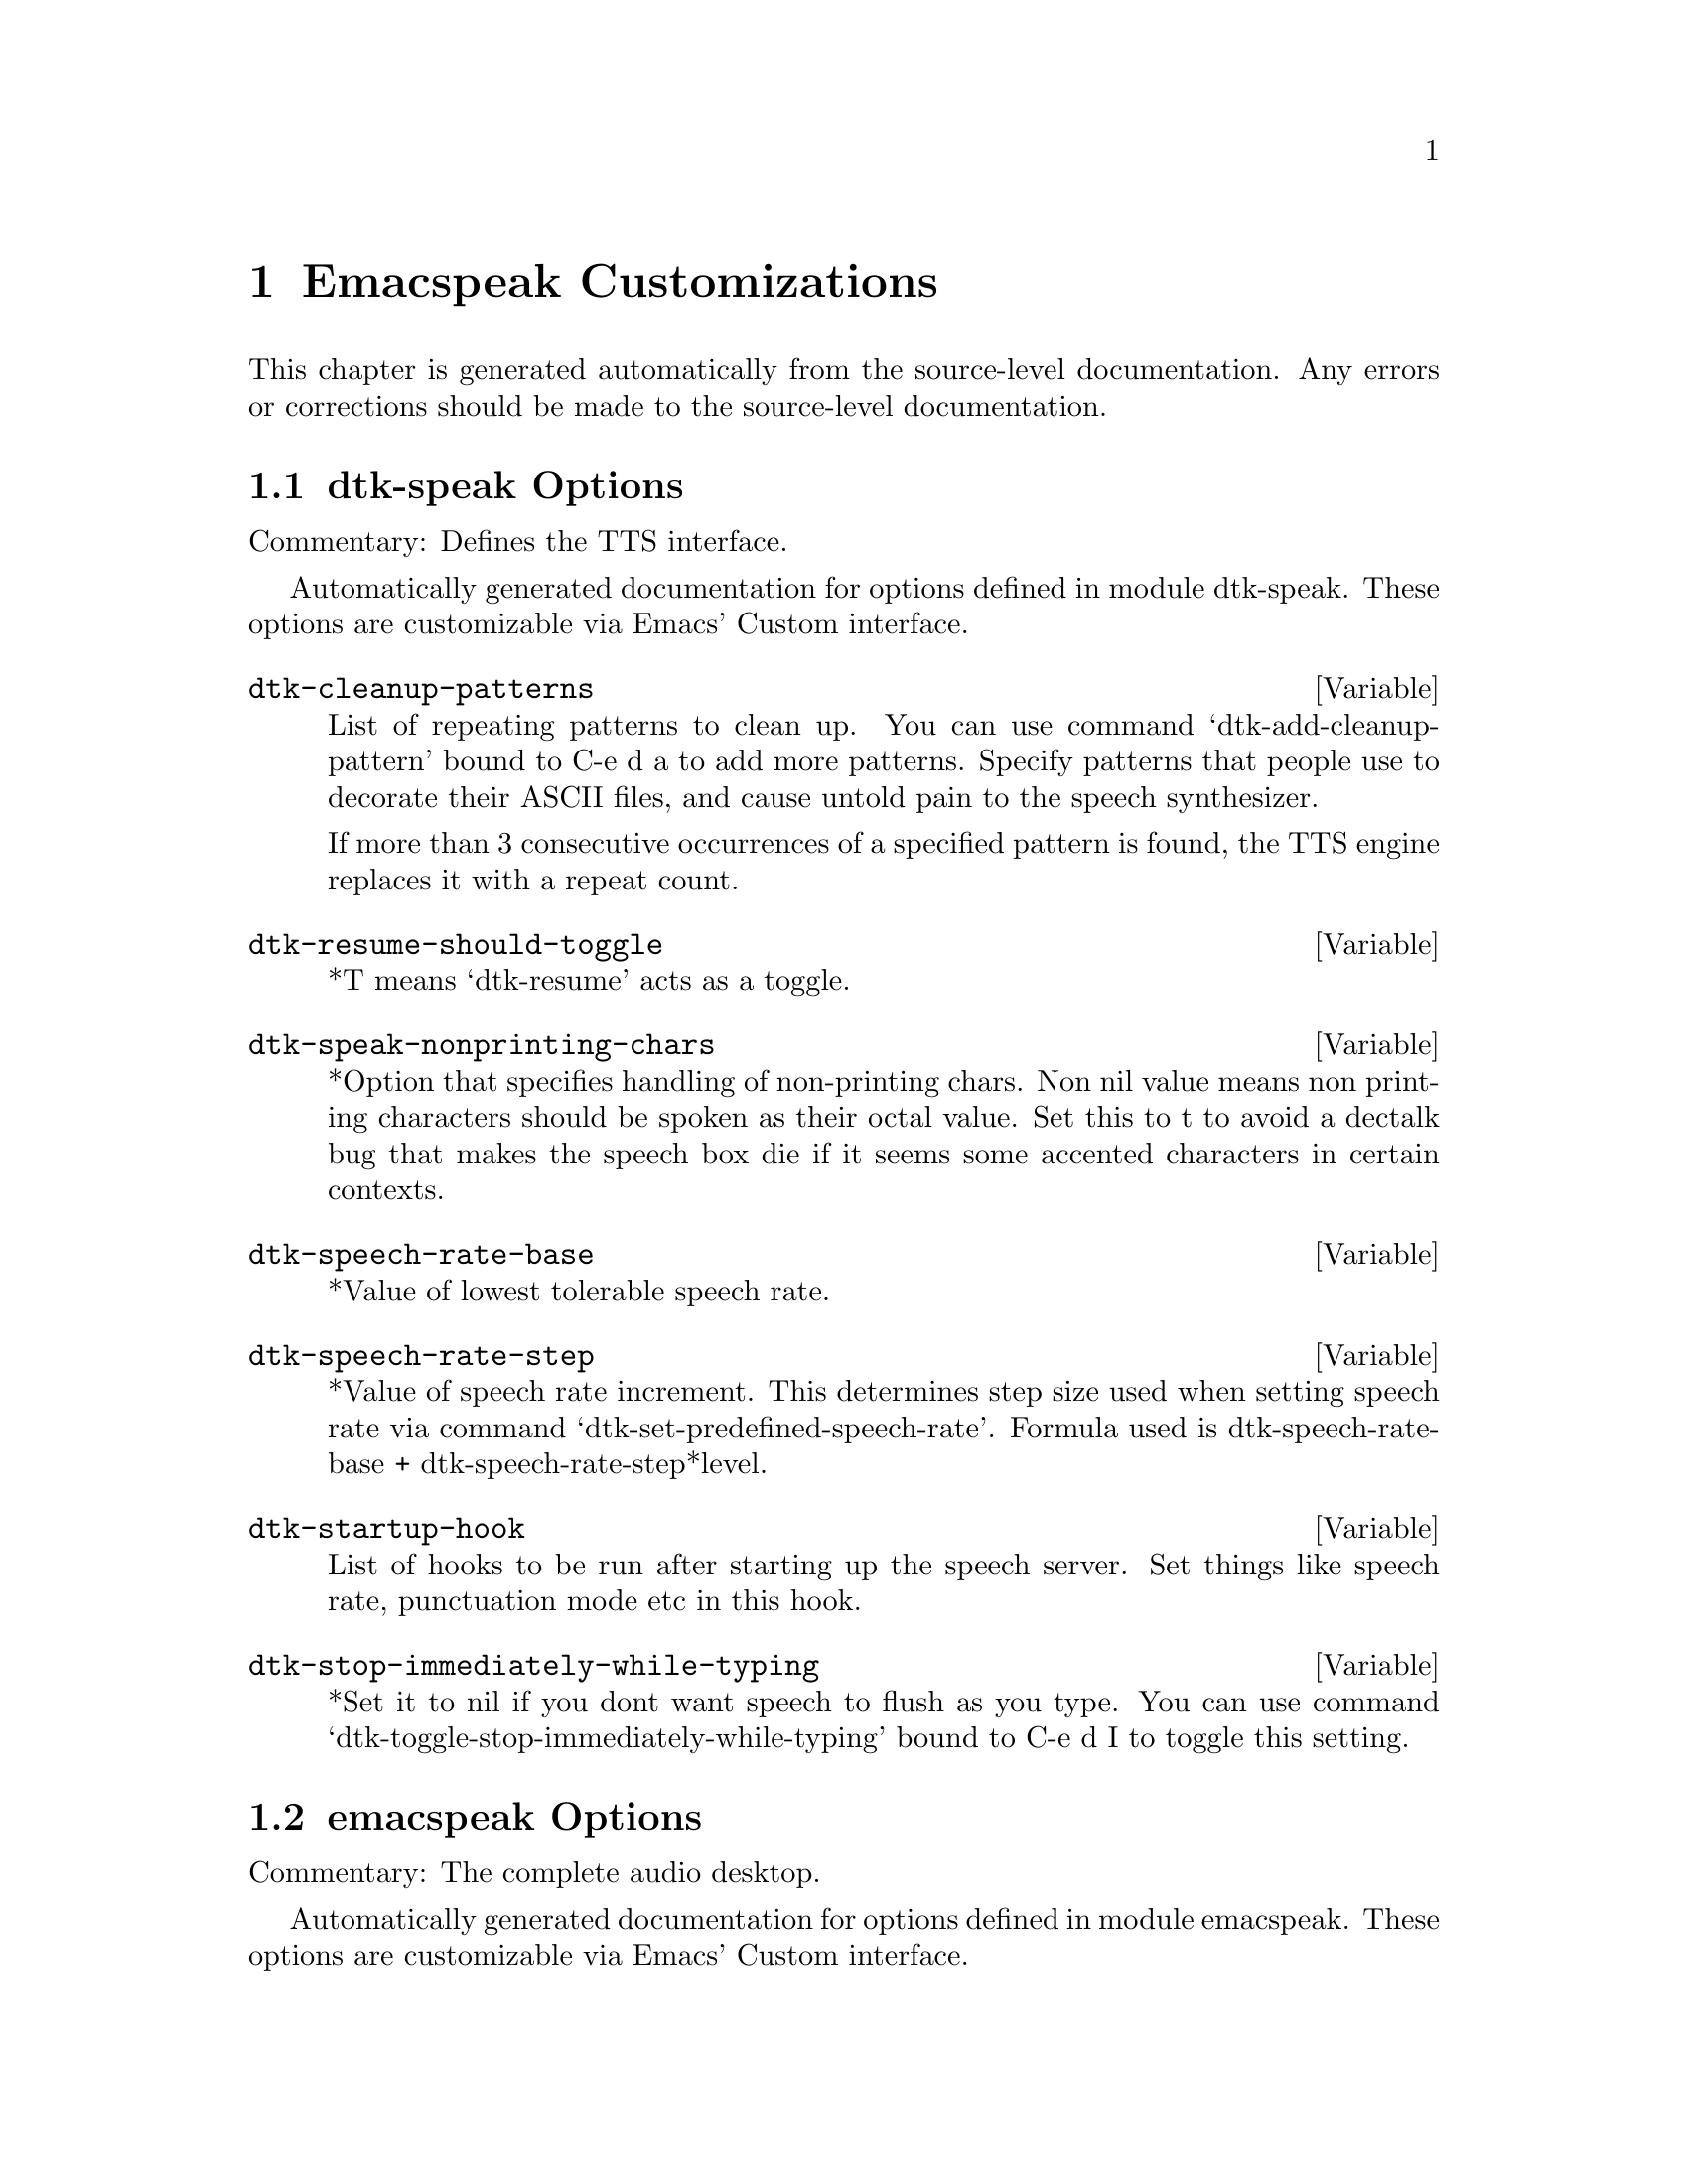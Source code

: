 @c $Id$

@node  Emacspeak Customizations
@chapter Emacspeak Customizations

This chapter is generated automatically from the source-level documentation.
Any errors or corrections should be made to the source-level
documentation.

@menu
* dtk-speak Options::           
* emacspeak Options::           
* emacspeak-advice Options::    
* emacspeak-auctex Options::    
* emacspeak-aumix Options::     
* emacspeak-calendar Options::  
* emacspeak-custom Options::    
* emacspeak-dismal Options::    
* emacspeak-ediff Options::     
* emacspeak-erc Options::       
* emacspeak-eshell Options::    
* emacspeak-eterm Options::     
* emacspeak-eudc Options::      
* emacspeak-flyspell Options::  
* emacspeak-forms Options::     
* emacspeak-hide Options::      
* emacspeak-imcom Options::     
* emacspeak-info Options::      
* emacspeak-ispell Options::    
* emacspeak-jde Options::       
* emacspeak-keymap Options::    
* emacspeak-loaddefs Options::  
* emacspeak-ocr Options::       
* emacspeak-outline Options::   
* emacspeak-personality Options::  
* emacspeak-pronounce Options::  
* emacspeak-realaudio Options::  
* emacspeak-remote Options::    
* emacspeak-replace Options::   
* emacspeak-rss Options::       
* emacspeak-setup Options::     
* emacspeak-sounds Options::    
* emacspeak-speak Options::     
* emacspeak-speedbar Options::  
* emacspeak-table-ui Options::  
* emacspeak-tnt Options::       
* emacspeak-vm Options::        
* emacspeak-w3 Options::        
* emacspeak-websearch Options::  
* emacspeak-widget Options::    
* emacspeak-wizards Options::   
* emacspeak-xml-shell Options::  
* emacspeak-xslt Options::      
* voice-setup Options::         
@end menu

@node dtk-speak Options
@section dtk-speak Options

Commentary:
Defines the TTS interface.

Automatically generated documentation
for options defined in module  dtk-speak.
These options are customizable via Emacs' Custom interface.

@defvar dtk-cleanup-patterns
List of repeating patterns to clean up.
You can use  command  `dtk-add-cleanup-pattern'
 bound to C-e d a  to add more patterns.
Specify patterns that people use to decorate their ASCII files, and cause
untold pain to the speech synthesizer.

If more than 3 consecutive occurrences
of a specified pattern is found, the TTS engine replaces it
with a repeat count. 
@end defvar

@defvar dtk-resume-should-toggle
*T means `dtk-resume' acts as a toggle.
@end defvar

@defvar dtk-speak-nonprinting-chars
*Option that specifies handling of non-printing chars.
Non nil value means non printing characters  should be
spoken as their octal value.
Set this to t to avoid a dectalk bug that makes the speech box die if
it seems some accented characters in certain contexts.
@end defvar

@defvar dtk-speech-rate-base
*Value of lowest tolerable speech rate.
@end defvar

@defvar dtk-speech-rate-step
*Value of speech rate increment.
This determines step size used when setting speech rate via command
`dtk-set-predefined-speech-rate'.  Formula used is
dtk-speech-rate-base  +  dtk-speech-rate-step*level.
@end defvar

@defvar dtk-startup-hook
List of hooks to be run after starting up the speech server.  
Set things like speech rate, punctuation mode etc in this
hook.
@end defvar

@defvar dtk-stop-immediately-while-typing
*Set it to nil if you dont want speech to flush as you
type.  You can use command
`dtk-toggle-stop-immediately-while-typing' bound to
C-e d I to toggle this setting.
@end defvar

@node emacspeak Options
@section emacspeak Options

Commentary:
The complete audio desktop.

Automatically generated documentation
for options defined in module  emacspeak.
These options are customizable via Emacs' Custom interface.

@defvar emacspeak-play-emacspeak-startup-icon
If set to T, emacspeak plays its icon as it launches.
@end defvar

@defvar emacspeak-startup-hook
Hook to run after starting emacspeak.
@end defvar

@node emacspeak-advice Options
@section emacspeak-advice Options

Commentary:
Commentary:

This module defines the advice forms for making the core of Emacs speak
Advice forms that are specific to Emacs subsystems do not belong here!
I violate this at present by advicing completion comint and
shell here.  

Automatically generated documentation
for options defined in module  emacspeak-advice.
These options are customizable via Emacs' Custom interface.

@defvar emacspeak-backward-delete-char-speak-current-char
*T means `backward-delete-char' speaks char that becomes
current after deletion.
@end defvar

@defvar emacspeak-comint-input-personality
Personality used for highlighting comint input --emacs 21.
@end defvar

@defvar emacspeak-comint-prompt-personality
Personality used for highlighting comint prompts --emacs 21.
@end defvar

@defvar emacspeak-delete-char-speak-deleted-char
*T means `delete-char' speaks char that was deleted.
@end defvar

@defvar emacspeak-speak-messages-should-pause-ongoing-speech
* Option to make messages pause speech.
If t then all messages will pause ongoing speech if any
before the message is spoken.
@end defvar

@node emacspeak-auctex Options
@section emacspeak-auctex Options

Automatically generated documentation
for options defined in module  emacspeak-auctex.
These options are customizable via Emacs' Custom interface.

@defvar emacspeak-latex-bold-face
Face used for bold.
@end defvar

@defvar emacspeak-latex-italic-face
Face used for italics.
@end defvar

@defvar emacspeak-latex-sedate-personality
Personality used  on macro names.
@end defvar

@node emacspeak-aumix Options
@section emacspeak-aumix Options

Commentary:
Provides an AUI to setting up the auditory display via AUMIX
This module is presently Linux specific

Automatically generated documentation
for options defined in module  emacspeak-aumix.
These options are customizable via Emacs' Custom interface.

@defvar emacspeak-aumix-full-duplex-p
*Set to T if the sound card is truly full duplex.
@end defvar

@defvar emacspeak-aumix-midi-available-p
*Set to T if   midi is available.
@end defvar

@defvar emacspeak-aumix-multichannel-capable-p
*Set to T if the sound card is capable of mixing multiple channels of audio.
@end defvar

@defvar emacspeak-aumix-reset-options
*Option to pass to aumix for resetting to default values.
@end defvar

@defvar emacspeak-aumix-settings-file
*Name of file containing personal aumix settings.
@end defvar

@node emacspeak-calendar Options
@section emacspeak-calendar Options

Automatically generated documentation
for options defined in module  emacspeak-calendar.
These options are customizable via Emacs' Custom interface.

@defvar emacspeak-calendar-mark-personality
Personality to use when showing marked calendar entries.
@end defvar

@node emacspeak-custom Options
@section emacspeak-custom Options

Automatically generated documentation
for options defined in module  emacspeak-custom.
These options are customizable via Emacs' Custom interface.

@defvar emacspeak-custom-group-regexp
Pattern identifying start of custom group.
@end defvar

@defvar emacspeak-custom-state-face
Personality used for showing custom state.
@end defvar

@defvar emacspeak-custom-toolbar-regexp
Pattern that identifies toolbar section.
@end defvar

@node emacspeak-dismal Options
@section emacspeak-dismal Options

Automatically generated documentation
for options defined in module  emacspeak-dismal.
These options are customizable via Emacs' Custom interface.

@defvar emacspeak-dismal-value-personality
Personality used for speaking cell values in summaries.
@end defvar

@node emacspeak-ediff Options
@section emacspeak-ediff Options

Automatically generated documentation
for options defined in module  emacspeak-ediff.
These options are customizable via Emacs' Custom interface.

@defvar emacspeak-ediff-A-personality
Personality used to voiceify difference chunk A
@end defvar

@defvar emacspeak-ediff-B-personality
Personality used to voiceify difference chunk B
@end defvar

@defvar emacspeak-ediff-always-autorefine-diffs
Says if emacspeak should try computing fine differences each time.
Set this to nil if things get too slow.
@end defvar

@defvar emacspeak-ediff-fine-A-personality
Personality used to voiceify difference chunk A
@end defvar

@defvar emacspeak-ediff-fine-B-personality
Personality used to voiceify difference chunk B
@end defvar

@node emacspeak-erc Options
@section emacspeak-erc Options

Automatically generated documentation
for options defined in module  emacspeak-erc.
These options are customizable via Emacs' Custom interface.

@defvar emacspeak-erc-action-personality
Personality for actions.
@end defvar

@defvar emacspeak-erc-bold-personality
Bold personality for ERC.
@end defvar

@defvar emacspeak-erc-dangerous-host-personality
Personality for dangerous hosts.
@end defvar

@defvar emacspeak-erc-direct-msg-personality
Personality for direct messages.
@end defvar

@defvar emacspeak-erc-error-face
Error personality for ERC.
@end defvar

@defvar emacspeak-erc-ignore-notices
Set to T if you dont want to see notifcation messages from the
server.
@end defvar

@defvar emacspeak-erc-input-personality
personality for input.
@end defvar

@defvar emacspeak-erc-inverse-personality
Inverse highlight in ERC.
@end defvar

@defvar emacspeak-erc-keyword-personality
Personality for keywords.
@end defvar

@defvar emacspeak-erc-my-nick
My IRC nick.
@end defvar

@defvar emacspeak-erc-notice-personality
Personality for notices.
@end defvar

@defvar emacspeak-erc-pal-personality
Personality for pals.
@end defvar

@defvar emacspeak-erc-prompt-personality
Personality for prompts.
@end defvar

@node emacspeak-eshell Options
@section emacspeak-eshell Options

Automatically generated documentation
for options defined in module  emacspeak-eshell.
These options are customizable via Emacs' Custom interface.

@defvar emacspeak-eshell-ls-archive-personality
Personality for archive files.
@end defvar

@defvar emacspeak-eshell-ls-backup-personality
Personality for backup files. 
@end defvar

@defvar emacspeak-eshell-ls-clutter-personality
Personality for transients.
@end defvar

@defvar emacspeak-eshell-ls-directory-personality
Personality for directory names.
@end defvar

@defvar emacspeak-eshell-ls-executable-personality
Personality for executables.
@end defvar

@defvar emacspeak-eshell-ls-missing-personality
Personality for missing file.
@end defvar

@defvar emacspeak-eshell-ls-product-personality
Personality for files that can be recreated.
@end defvar

@defvar emacspeak-eshell-ls-readonly-personality
Personality for read only files.
@end defvar

@defvar emacspeak-eshell-ls-special-personality
Personality for special files.
@end defvar

@defvar emacspeak-eshell-ls-symlink-personality
Personality for symlinks.
@end defvar

@defvar emacspeak-eshell-ls-unreadable-personality
Personality for files that are not readable.
@end defvar

@defvar emacspeak-eshell-ls-use-personalities
Indicates if ls in eshell uses different voice
personalities.
@end defvar

@node emacspeak-eterm Options
@section emacspeak-eterm Options

Commentary:
This module makes eterm talk.
Eterm is the new terminal emulator for Emacs.
Use of emacspeak with eterm really needs an info page.
At present, the only documentation is the source level documentation.
This module uses Control-t as an additional prefix key to allow the user
To move around the terminal and have different parts spoken. 

Automatically generated documentation
for options defined in module  emacspeak-eterm.
These options are customizable via Emacs' Custom interface.

@defvar emacspeak-eterm-bold-personality
Persnality to indicate terminal bold.
@end defvar

@defvar emacspeak-eterm-default-personality
Default personality for terminal.
@end defvar

@defvar emacspeak-eterm-highlight-personality
Personality to show terminal highlighting.
@end defvar

@defvar emacspeak-eterm-remote-hosts-cache
File where list of known remote hosts is cached
@end defvar

@defvar emacspeak-eterm-underline-personality
Underline personality for eterm.
@end defvar

@node emacspeak-eudc Options
@section emacspeak-eudc Options

Commentary:
EUDC --Emacs Universal Directory Client 
provides a unified interface to directory servers
e.g. ldap servers
this module speech enables eudc 

Automatically generated documentation
for options defined in module  emacspeak-eudc.
These options are customizable via Emacs' Custom interface.

@defvar emacspeak-eudc-attribute-value-personality
Personality t use for voiceifying attribute values. 
@end defvar

@node emacspeak-flyspell Options
@section emacspeak-flyspell Options

Automatically generated documentation
for options defined in module  emacspeak-flyspell.
These options are customizable via Emacs' Custom interface.

@defvar emacspeak-flyspell-highlight-personality
Voice used to highlight spelling errors. 
@end defvar

@node emacspeak-forms Options
@section emacspeak-forms Options

Automatically generated documentation
for options defined in module  emacspeak-forms.
These options are customizable via Emacs' Custom interface.

@defvar emacspeak-forms-ro-voice
Personality for read-only fields. 
@end defvar

@defvar emacspeak-forms-rw-voice
Personality for read-write fields. 
@end defvar

@node emacspeak-hide Options
@section emacspeak-hide Options

Commentary:

Flexible hide and show for emacspeak.
This module allows one to easily hide or expose
blocks of lines starting with a common prefix.
It is motivated by the need to flexibly hide quoted text in email
but is designed to be more general.
the prefix parsing is inspired by filladapt.el

Automatically generated documentation
for options defined in module  emacspeak-hide.
These options are customizable via Emacs' Custom interface.

@defvar emacspeak-hidden-header-line-personality
Personality used to identify header lines of blocks.
@end defvar

@node emacspeak-imcom Options
@section emacspeak-imcom Options

Automatically generated documentation
for options defined in module  emacspeak-imcom.
These options are customizable via Emacs' Custom interface.

@defvar emacspeak-imcom-client
Name of IMCom command-line client.
@end defvar

@defvar emacspeak-imcom-default-jabber-server
Name of jabber server that is used by default.
@end defvar

@defvar emacspeak-imcom-hooks
Start up hooks run after IMCom process is started.
@end defvar

@defvar emacspeak-imcom-personal-directory
Directory where IMCom stores personalization files.
@end defvar

@node emacspeak-info Options
@section emacspeak-info Options

Automatically generated documentation
for options defined in module  emacspeak-info.
These options are customizable via Emacs' Custom interface.

@defvar emacspeak-info-select-node-speak-chunk
*Specifies how much of the selected node gets spoken.
Possible values are:
screenfull  -- speak the displayed screen
node -- speak the entire node.
@end defvar

@node emacspeak-ispell Options
@section emacspeak-ispell Options

Automatically generated documentation
for options defined in module  emacspeak-ispell.
These options are customizable via Emacs' Custom interface.

@defvar emacspeak-ispell-max-choices
Emacspeak will not speak the choices if there are more than this
many available corrections.
@end defvar

@node emacspeak-jde Options
@section emacspeak-jde Options

Automatically generated documentation
for options defined in module  emacspeak-jde.
These options are customizable via Emacs' Custom interface.

@defvar emacspeak-jde-api-personality
Personality used for user defined API names.
@end defvar

@defvar emacspeak-jde-bold-personality
Personality used for bold.
@end defvar

@defvar emacspeak-jde-constant-personality
Personality used for constants.
@end defvar

@defvar emacspeak-jde-italic-personality
Personality used for italics.
@end defvar

@defvar emacspeak-jde-number-personality
Personality used for numbers.
@end defvar

@defvar emacspeak-jde-operator-personality
Personality used for java operators.
@end defvar

@defvar emacspeak-jde-package-personality
Personality used for package names.
@end defvar

@defvar emacspeak-jde-underline-personality
Underline personality.
@end defvar

@node emacspeak-keymap Options
@section emacspeak-keymap Options

Automatically generated documentation
for options defined in module  emacspeak-keymap.
These options are customizable via Emacs' Custom interface.

@defvar emacspeak-personal-keys
*Specifies personal key bindings for the audio desktop.
Bindings specified here are available on prefix key C-e x
for example, if you bind 
`s' to command emacspeak-emergency-tts-restart 
then that command will be available on key C-e x s

The value of this variable is an association list. The car
of each element specifies a key sequence. The cdr specifies
an interactive command that the key sequence executes. To
enter a key with a modifier, type C-q followed by the
desired modified keystroke. For example, to enter C-s
(Control s) as the key to be bound, type C-q C-s in the key
field in the customization buffer.  You can use the notation
[f1], [f2], etc., to specify function keys. 
@end defvar

@node emacspeak-loaddefs Options
@section emacspeak-loaddefs Options

Automatically generated documentation
for options defined in module  emacspeak-loaddefs.
These options are customizable via Emacs' Custom interface.

@defvar emacspeak-play-program
Name of executable that plays sound files. 
@end defvar

@defvar emacspeak-sounds-default-theme
Default theme for auditory icons. 
@end defvar

@node emacspeak-ocr Options
@section emacspeak-ocr Options

Automatically generated documentation
for options defined in module  emacspeak-ocr.
These options are customizable via Emacs' Custom interface.

@defvar emacspeak-ocr-compress-image
Command used to compress the scanned tiff file.
@end defvar

@defvar emacspeak-ocr-compress-image-options
Options used for compressing tiff image.
@end defvar

@defvar emacspeak-ocr-compress-photo-options
Options used when created JPEG from  scanned photographs.
@end defvar

@defvar emacspeak-ocr-engine
OCR engine to process acquired image.
@end defvar

@defvar emacspeak-ocr-engine-options
Command line options to pass to OCR engine.
@end defvar

@defvar emacspeak-ocr-image-extension
Filename extension used for acquired image.
@end defvar

@defvar emacspeak-ocr-jpeg-metadata-writer
Program to add metadata to JPEG files.
@end defvar

@defvar emacspeak-ocr-keep-uncompressed-image
If set to T, uncompressed image is not removed.
@end defvar

@defvar emacspeak-ocr-photo-compress
Program to create JPEG compressed images.
@end defvar

@defvar emacspeak-ocr-scan-image
Name of image acquisition program.
@end defvar

@defvar emacspeak-ocr-scan-image-options
Command line options to pass to image acquisition program.
@end defvar

@defvar emacspeak-ocr-scan-photo-options
Options  used when scanning in photographs.
@end defvar

@defvar emacspeak-ocr-working-directory
Directory where images and OCR results
will be placed.
@end defvar

@node emacspeak-outline Options
@section emacspeak-outline Options

Commentary:
Provide additional advice to outline-mode

Automatically generated documentation
for options defined in module  emacspeak-outline.
These options are customizable via Emacs' Custom interface.

@defvar emacspeak-outline-dont-query-before-speaking
*Option to control prompts when speaking  outline
sections.
@end defvar

@node emacspeak-personality Options
@section emacspeak-personality Options

Automatically generated documentation
for options defined in module  emacspeak-personality.
These options are customizable via Emacs' Custom interface.

@defvar emacspeak-personality-show-unmapped-faces
If set, faces that dont have a corresponding personality are
displayed in the messages area.
@end defvar

@defvar emacspeak-personality-voiceify-faces
Determines how and if we voiceify faces.

None means that  faces are not mapped to voices.
Prepend means that the corresponding personality is prepended to the
existing personalities on the text.

Append means place corresponding personality at the end.
Simple means that voiceification is not cumulative --this is the default.
@end defvar

@defvar emacspeak-personality-voiceify-overlays
Determines how and if we voiceify overlays.

None means that overlay faces are not mapped to voices.
Prepend means that the corresponding personality is prepended to the
existing personalities on the text under overlay.

Append means place corresponding personality at the end.
@end defvar

@node emacspeak-pronounce Options
@section emacspeak-pronounce Options

Commentary:
This module implements user customizable pronunciation dictionaries
for emacspeak. Custom pronunciations can be defined per file, per
directory and/or per major mode. Emacspeak maintains a persistent
user dictionary upon request and loads these in new emacspeak
sessions. This module implements the user interface to the custom
dictionary as well as providing the internal API used by the rest
of emacspeak in using the dictionary.
Algorithm:

The persistent dictionary is a hash table where the hash keys are
filenames, directory names, or major-mode names. The hash values
are association lists defining the dictionary. Users of this module
can retrieve a dictionary made up of all applicable association
lists for a given file.

Automatically generated documentation
for options defined in module  emacspeak-pronounce.
These options are customizable via Emacs' Custom interface.

@defvar emacspeak-pronounce-common-xml-namespace-uri-pronunciations
Pronunciations for well known namespace URIs.
@end defvar

@defvar emacspeak-pronounce-dictionaries-file
File that holds the persistent emacspeak pronunciation dictionaries.
@end defvar

@defvar emacspeak-pronounce-internet-smileys-pronunciations
Pronunciation dictionary used in all instant messenger and IRC chat
modes.
See http://oz.uc.edu/~solkode/smileys.html for a full list.
@end defvar

@defvar emacspeak-pronounce-load-pronunciations-on-startup
Says if user dictionaries loaded on  emacspeak startup.
@end defvar

@defvar emacspeak-pronounce-pronunciation-personality
*Pronunciation personality.
This is the personality used when speaking  things that have a pronunciation
applied.
@end defvar

@node emacspeak-realaudio Options
@section emacspeak-realaudio Options

Commentary:
Assuming you have a correctly configured RealAudio
player, this package provides single click access to
starting and stopping a RealAudio stream from anywhere
on the Emacspeak desktop.  Before using this package,
make sure that your realaudio player works outside
Emacs. Then set variable Emacspeak-realaudio-player to
point to the program you use to play RealAudio streams.

Automatically generated documentation
for options defined in module  emacspeak-realaudio.
These options are customizable via Emacs' Custom interface.

@defvar emacspeak-realaudio-player
*Executable that plays realaudio
@end defvar

@defvar emacspeak-realaudio-player-options
*Options for realplayer.
@end defvar

@defvar emacspeak-realaudio-reset-auditory-display
Set this to T if you want the audio settings reset after
a realaudio sream is done playing.
@end defvar

@defvar emacspeak-realaudio-revert-to-auditory-icons
Set this to T if you want to switch back from using midi
icons once a realaudio stream is done playing.
@end defvar

@node emacspeak-remote Options
@section emacspeak-remote Options

Automatically generated documentation
for options defined in module  emacspeak-remote.
These options are customizable via Emacs' Custom interface.

@defvar emacspeak-remote-hooks
List of hook functions that are run after
emacspeak is set to run as a remote application.
Use this to add actions you typically perform after you enter remote
mode.
@end defvar

@node emacspeak-replace Options
@section emacspeak-replace Options

Automatically generated documentation
for options defined in module  emacspeak-replace.
These options are customizable via Emacs' Custom interface.

@defvar emacspeak-replace-personality
Personality used in search and replace to indicate word
that is being replaced.
@end defvar

@node emacspeak-rss Options
@section emacspeak-rss Options

Automatically generated documentation
for options defined in module  emacspeak-rss.
These options are customizable via Emacs' Custom interface.

@defvar emacspeak-rss-feeds
Table of RSS feeds.
@end defvar

@node emacspeak-setup Options
@section emacspeak-setup Options

Automatically generated documentation
for options defined in module  emacspeak-setup.
These options are customizable via Emacs' Custom interface.

@defvar dtk-default-speech-rate
*Default speech rate at which TTS is started. 
@end defvar

@node emacspeak-sounds Options
@section emacspeak-sounds Options

Commentary:
This module provides the interface for generating auditory icons in emacspeak.
Design goal:
1) Auditory icons should be used to provide additional feedback,
not as a gimmick.
2) The interface should be usable at all times without the icons:
e.g. when on a machine without a sound card.
3) General principle for when to use an icon:
Convey information about events taking place in parallel.
For instance, if making a selection automatically moves the current focus
to the next choice,
We speak the next choice, while indicating the fact that something was selected with a sound cue.
 This interface will assume the availability of a shell command "play"
that can take one or more sound files and play them.
This module will also provide a mapping between names in the elisp world and actual sound files.
Modules that wish to use auditory icons should use these names, instead of actual file names.
As of Emacspeak 13.0, this module defines a themes
architecture for  auditory icons.
Sound files corresponding to a given theme are found in
appropriate subdirectories of emacspeak-sounds-directory

Automatically generated documentation
for options defined in module  emacspeak-sounds.
These options are customizable via Emacs' Custom interface.

@defvar emacspeak-auditory-icon-function
*Function that plays auditory icons.
@end defvar

@defvar emacspeak-play-args
Set this to -i  if using the play program that ships on sunos/solaris.
Note: on sparc20's there is a sunos bug that causes the machine to crash if
you attempt to play sound when /dev/audio is busy.
It's imperative that you use the -i flag to play on
sparc20's.
@end defvar

@node emacspeak-speak Options
@section emacspeak-speak Options

Commentary:
This module defines the core speech services used by emacspeak.
It depends on the speech server interface modules
It protects other parts of emacspeak
from becoming dependent on the speech server modules

Automatically generated documentation
for options defined in module  emacspeak-speak.
These options are customizable via Emacs' Custom interface.

@defvar emacspeak-audio-indentation
Option indicating if line indentation is cued.
If non-nil , then speaking a line indicates its indentation.  
You can use  command `emacspeak-toggle-audio-indentation' bound
to C-e d i to toggle this
setting..
@end defvar

@defvar emacspeak-audio-indentation-method
*Current technique used to cue indentation.  Default is
`speak'.  You can specify `tone' for producing a beep
indicating the indentation.  Automatically becomes local in
any buffer where it is set.
@end defvar

@defvar emacspeak-character-echo
If t, then emacspeak echoes characters  as you type.
You can 
use C-e d k to toggle this
setting.
@end defvar

@defvar emacspeak-comint-autospeak
Says if comint output is automatically spoken.
You can use 
  `emacspeak-toggle-comint-autospeak` bound to
  C-e C-q to toggle this
setting.
@end defvar

@defvar emacspeak-comint-split-speech-on-newline
*Option to have comint split speech on newlines.
Non-nil means we split speech on newlines in comint buffer.
@end defvar

@defvar emacspeak-decoration-rule
*Regular expressions to match lines that are purely
decorative ascii.
@end defvar

@defvar emacspeak-horizontal-rule
*Regular expression to match horizontal rules in ascii
text.
@end defvar

@defvar emacspeak-line-echo
If t, then emacspeak echoes lines as you type.
You can use C-e d l to set this
option.
@end defvar

@defvar emacspeak-mail-alert
*Option to indicate cueing of new mail.
If t, emacspeak will alert you about newly arrived mail
with an auditory icon when
displaying the mode line.
You can use command 
`emacspeak-toggle-mail-alert' bound to
C-e M-m to set this option.
@end defvar

@defvar emacspeak-mail-spool-file
Mail spool file examined  to alert you about newly
arrived mail.
@end defvar

@defvar emacspeak-show-point
 If T, then command  `emacspeak-speak-line' indicates position of point by an
aural highlight.  You can use 
command `emacspeak-toggle-show-point' bound to
C-e C-d to toggle this setting.
@end defvar

@defvar emacspeak-speak-filter-persistent-store
File where emacspeak filters are persisted.
@end defvar

@defvar emacspeak-speak-line-column-filter
*List that specifies columns to be filtered.
The list when set holds pairs of start-col.end-col pairs 
that specifies the columns that should not be spoken.
Each column contains a single character --this is inspired
by cut -c on UNIX.
@end defvar

@defvar emacspeak-speak-line-invert-filter
Non-nil means the sense of `filter' is inverted when filtering
columns in a line --see 
command emacspeak-speak-line-set-column-filter.
@end defvar

@defvar emacspeak-speak-maximum-line-length
*Threshold for determining `long' lines.
Emacspeak will ask for confirmation before speaking lines
that are longer than this length.  This is to avoid accidentally
opening a binary file and torturing the speech synthesizer
with a long string of gibberish.
@end defvar

@defvar emacspeak-speak-message-again-should-copy-to-kill-ring
If set, asking for last message will copy it to the kill ring.
@end defvar

@defvar emacspeak-speak-messages
*Option indicating if messages are spoken.  If nil,
emacspeak will not speak messages as they are echoed to the
message area.  You can use command
`emacspeak-toggle-speak-messages' bound to
C-e q.
@end defvar

@defvar emacspeak-speak-paragraph-personality
*Personality used to mark start of paragraph.
@end defvar

@defvar emacspeak-speak-space-regexp
Pattern that matches white space.
@end defvar

@defvar emacspeak-speak-time-format-string
*Format string that specifies how the time should be spoken.
See the documentation for function
`format-time-string'
@end defvar

@defvar emacspeak-speak-zoneinfo-directory
Directory containing timezone data.
@end defvar

@defvar emacspeak-unspeakable-rule
*Pattern to match lines of special chars.
This is a regular expression that matches lines containing only
non-alphanumeric characters.  emacspeak will generate a tone
instead of speaking such lines when punctuation mode is set
to some.
@end defvar

@defvar emacspeak-word-echo
If t, then emacspeak echoes words as you type.
You can use C-e d w to toggle this
option.
@end defvar

@node emacspeak-speedbar Options
@section emacspeak-speedbar Options

Commentary:
This module advises speedbar.el for use with Emacs.  The
latest speedbar can be obtained from
ftp://ftp.ultranet.com/pub/zappo/ This module ensures
that speedbar works smoothly outside a windowing system
in addition to speech enabling all interactive
commands. Emacspeak also adds an Emacspeak environment
specific entry point to speedbar
--emacspeak-speedbar-goto-speedbar-- and binds this

Automatically generated documentation
for options defined in module  emacspeak-speedbar.
These options are customizable via Emacs' Custom interface.

@defvar emacspeak-speedbar-button-personality
personality used for speedbar buttons
@end defvar

@defvar emacspeak-speedbar-default-personality
Default personality used in speedbar buffers
@end defvar

@defvar emacspeak-speedbar-directory-personality
Speedbar personality for directory buttons
@end defvar

@defvar emacspeak-speedbar-file-personality
Personality used for file buttons
@end defvar

@defvar emacspeak-speedbar-highlight-personality
Personality used for for speedbar highlight.
@end defvar

@defvar emacspeak-speedbar-selected-personality
Personality used to indicate speedbar selection
@end defvar

@defvar emacspeak-speedbar-tag-personality
Personality used for speedbar tags
@end defvar

@node emacspeak-table-ui Options
@section emacspeak-table-ui Options

Automatically generated documentation
for options defined in module  emacspeak-table-ui.
These options are customizable via Emacs' Custom interface.

@defvar emacspeak-table-column-header-personality
personality for speaking column headers.
@end defvar

@defvar emacspeak-table-row-header-personality
Personality for speaking row headers
@end defvar

@node emacspeak-tnt Options
@section emacspeak-tnt Options

Commentary:
Speech-enables TNT -- the Emacs AOL Instant Messenger
client 

Automatically generated documentation
for options defined in module  emacspeak-tnt.
These options are customizable via Emacs' Custom interface.

@defvar emacspeak-tnt-autospeak
True means messages in this chat session will be spoken
automatically.
@end defvar

@defvar emacspeak-tnt-buddy-list-active-face
Personality for active buddies.
@end defvar

@defvar emacspeak-tnt-buddy-list-away-face
Personality for away buddies.
@end defvar

@defvar emacspeak-tnt-buddy-list-idle-face
Personality for idle buddies.
@end defvar

@defvar emacspeak-tnt-buddy-list-inactive-face
Personality for inactive buddies.
@end defvar

@defvar emacspeak-tnt-buddy-list-pounce-face
Personality for pounce buddies.
@end defvar

@defvar emacspeak-tnt-my-name-personality
tnt-my-name-face
@end defvar

@node emacspeak-vm Options
@section emacspeak-vm Options

Automatically generated documentation
for options defined in module  emacspeak-vm.
These options are customizable via Emacs' Custom interface.

@defvar emacspeak-vm-cite-voice
Personality for citation lines. 
@end defvar

@defvar emacspeak-vm-customize-mime-settings
Non-nil will cause Emacspeak to configure VM mime
settings to match what the author of Emacspeak uses.
@end defvar

@defvar emacspeak-vm-doc2text
Executable that converts MSWord documents on standard input to plain
text using wvText.
@end defvar

@defvar emacspeak-vm-from-voice
Personality for From field. 
@end defvar

@defvar emacspeak-vm-pdf2text
Executable that converts PDF on standard input to plain
text using pdftotext.
@end defvar

@defvar emacspeak-vm-ppt2html
Executable that converts MSPPT documents on standard input to HTML
 using xlhtml.
@end defvar

@defvar emacspeak-vm-subject-voice
Personality for Subject field. 
@end defvar

@defvar emacspeak-vm-to-voice
Personality for To field. 
@end defvar

@defvar emacspeak-vm-use-raman-settings
Should VM  use the customizations used by the author of Emacspeak.
@end defvar

@defvar emacspeak-vm-voice-lock-messages
Set this to T if you want messages automatically voice locked.
Note that some badly formed mime messages  cause trouble.
@end defvar

@defvar emacspeak-vm-xls2html
Executable that converts MSXL documents on standard input to HTML
 using xlhtml.
@end defvar

@node emacspeak-w3 Options
@section emacspeak-w3 Options

Commentary:
Ensure that speech support for W3 gets installed and
loaded correctly.
The emacs W3 browser comes with builtin support for
Emacspeak and ACSS

Automatically generated documentation
for options defined in module  emacspeak-w3.
These options are customizable via Emacs' Custom interface.

@defvar emacspeak-w3-lynx-program
Name of lynx executable
@end defvar

@defvar emacspeak-w3-media-stream-suffixes
Suffixes to look for in detecting URLs that point to media
streams.
@end defvar

@defvar emacspeak-w3-xsl-keep-result
Set to a non-empty string  if you want the buffer containing the transformed HTML
source to be preserved.
Value of this variable if non-empty will be used as a name for the
source buffer.
@end defvar

@defvar emacspeak-w3-xsl-p
T means we apply XSL transformation before displaying
HTML.
@end defvar

@defvar emacspeak-w3-xsl-transform
Specifies transform to use before displaying a page.
Nil means no transform is used. 
@end defvar

@node emacspeak-websearch Options
@section emacspeak-websearch Options

Commentary:
This module provides utility functions for searching the WWW

Automatically generated documentation
for options defined in module  emacspeak-websearch.
These options are customizable via Emacs' Custom interface.

@defvar emacspeak-websearch-google-feeling-lucky-p
If non-nil, then Google search will use the 
I'm Feeling Lucky button by default.
@end defvar

@node emacspeak-widget Options
@section emacspeak-widget Options

Commentary:
This module implements the necessary extensions to provide talking
widgets.

Automatically generated documentation
for options defined in module  emacspeak-widget.
These options are customizable via Emacs' Custom interface.

@defvar emacspeak-widget-button-personality
Personality for buttons
@end defvar

@defvar emacspeak-widget-documentation-personality
Personality for documentation
@end defvar

@defvar emacspeak-widget-field-personality
Personality for edit fields
@end defvar

@defvar emacspeak-widget-inactive-personality
Personality for inactive fields
@end defvar

@defvar emacspeak-widget-single-line-field-personality
Personality for edit fields
@end defvar

@node emacspeak-wizards Options
@section emacspeak-wizards Options

Commentary:
Contains various wizards for the Emacspeak desktop.

Automatically generated documentation
for options defined in module  emacspeak-wizards.
These options are customizable via Emacs' Custom interface.

@defvar emacspeak-clipboard-file
File used to save Emacspeak clipboard.
The emacspeak clipboard provides a convenient mechnaism for exchanging
information between different Emacs sessions.
@end defvar

@defvar emacspeak-cvs-anonymous-cvsroot
CVSROOT for emacspeak CVS repository at sourceforge.
@end defvar

@defvar emacspeak-cvs-local-directory
Directory where we download the snapshot.
@end defvar

@defvar emacspeak-cvs-local-directory-pattern
Pattern from which name of local download directory is build.
 %s is replaced by the project name.
@end defvar

@defvar emacspeak-emergency-tts-server
TTS server to use in an emergency.
Set this to a TTS server that is known to work at all times.
If you are debugging another speech servre and that server
gets wedged for some reason,
you can use command emacspeak-emergency-tts-restart
to get speech back using the reliable TTS server.
It's useful to bind the above command to a convenient key.
@end defvar

@defvar emacspeak-speak-directory-settings
*Name of file that holds directory specific settings.
@end defvar

@defvar emacspeak-speak-load-directory-settings-quietly
*User option that affects loading of directory specific settings.
If set to T,Emacspeak will not prompt before loading
directory specific settings.
@end defvar

@defvar emacspeak-speak-show-active-network-interfaces-addresses
Command that displays address of  a specific interface.
@end defvar

@defvar emacspeak-speak-show-active-network-interfaces-command
Command that displays names of active network interfaces.
@end defvar

@defvar emacspeak-speak-telephone-directory
File holding telephone directory.
This is just a text file, and we use grep to search it.
@end defvar

@defvar emacspeak-speak-telephone-directory-command
Command used to look up names in the telephone
directory.
@end defvar

@defvar emacspeak-wizards-find-switches-that-need-quoting
Find switches whose args need quoting.
@end defvar

@defvar emacspeak-wizards-find-switches-widget
Widget to get find switch.
@end defvar

@defvar emacspeak-wizards-ppthtml-program
Program for converting PPT  to HTML.
Set this to nil if you do not want to use the PPTHTML wizard.
@end defvar

@defvar emacspeak-wizards-quote-command
Command for pulling up detailed stock quotes.
this requires Perl module Finance::YahooQuote.
@end defvar

@defvar emacspeak-wizards-spot-words-extension
Default file extension  used when spotting words.
@end defvar

@defvar emacspeak-wizards-vc-viewer-command
Command line for dumping out virtual console.
@end defvar

@defvar emacspeak-wizards-xlhtml-program
Program for converting XL to HTML.
Set this to nil if you do not want to use the XLHTML wizard.
@end defvar

@node emacspeak-xml-shell Options
@section emacspeak-xml-shell Options

Automatically generated documentation
for options defined in module  emacspeak-xml-shell.
These options are customizable via Emacs' Custom interface.

@defvar emacspeak-xml-shell-command
Executable that provides the XML browser shell.
Default is xmllint.
If you want an XML Shell on steroids get XSH and use emacs custom to
customize the default to be xsh.
@end defvar

@defvar emacspeak-xml-shell-hooks
Start up hooks run after XML browser  process is started.
@end defvar

@defvar emacspeak-xml-shell-options
Command-line options for XML browse command.
@end defvar

@defvar emacspeak-xml-shell-xslt
XSL transform to apply when displaying current node.
@end defvar

@node emacspeak-xslt Options
@section emacspeak-xslt Options

Automatically generated documentation
for options defined in module  emacspeak-xslt.
These options are customizable via Emacs' Custom interface.

@defvar emacspeak-xslt-keep-errors
If non-nil, xslt errors will be preserved in an errors buffer.
@end defvar

@defvar emacspeak-xslt-program
Name of XSLT transformation engine.
@end defvar

@node voice-setup Options
@section voice-setup Options

Commentary:
A voice is to audio as a font is to a visual display.
A personality is to audio as a face is to a visual display. 

Voice-lock-mode is a minor mode that causes your comments to be 
spoken in one personality, strings in another, reserved words in another,
documentation strings in another, and so on.

Comments will be spoken in `voice-lock-comment-personality'.
Strings will be spoken in `voice-lock-string-personality'.
Doc strings will be spoken in `voice-lock-doc-string-personality'.
Function and variable names (in their defining forms) will be
 spoken in `voice-lock-function-name-personality'.
Reserved words will be spoken in `voice-lock-keyword-personality'.

To make the text you type be voiceified, use M-x voice-lock-mode.
When this minor mode is on, the voices of the current line are
updated with every insertion or deletion.

How faces map to voices:
TTS engine specific modules e.g., dtk-voices.el and
outloud-voices.el 
define a standard set of voice names.
This module maps standard "personality" names to these pre-defined
voices.
It  does this via special form def-voice-font 
which takes a personality name, a voice name and a face name to
set up the mapping between face and personality, and personality
and voice.
See many instances of this usage in this module.
This special form is available for use from other emacspeak
modules.

Special form def-voice-font sets up the personality name to be
available via custom.

new voices can be defined using CSS style specifications 
see special form defvoice
Voices defined via defvoice can be customized via custom 
see the documentation for defvoice.

Automatically generated documentation
for options defined in module  voice-setup.
These options are customizable via Emacs' Custom interface.

@defvar voice-animate-extra-settings
Adds extra animation  current voice.
@end defvar

@defvar voice-animate-medium-settings
Adds medium animation  current voice.
@end defvar

@defvar voice-animate-settings
Animates current voice.
@end defvar

@defvar voice-annotate-settings
Indicate annotation.
@end defvar

@defvar voice-bolden-and-animate-settings
Bolden and animate  current voice.
@end defvar

@defvar voice-bolden-extra-settings
Extra bolden current voice.
@end defvar

@defvar voice-bolden-medium-settings
Add medium bolden current voice.
@end defvar

@defvar voice-bolden-settings
Bolden current voice.
@end defvar

@defvar voice-brighten-extra-settings
Extra brighten current voice.
@end defvar

@defvar voice-brighten-medium-settings
Brighten current voice.
@end defvar

@defvar voice-brighten-settings
Brighten current voice.
@end defvar

@defvar voice-indent-settings
Indicate indentation .
@end defvar

@defvar voice-lighten-extra-settings
Add extra lighten current voice.
@end defvar

@defvar voice-lighten-medium-settings
Add medium lighten current voice.
@end defvar

@defvar voice-lighten-settings
Lighten current voice.
@end defvar

@defvar voice-lock-bold-italic-personality
Personality to use for bold  text.
@end defvar

@defvar voice-lock-bold-personality
Personality to use for bold  text.
@end defvar

@defvar voice-lock-builtin-personality
Personality to use for built-in keywords.
@end defvar

@defvar voice-lock-comment-personality
Personality to use for comments.
@end defvar

@defvar voice-lock-constant-personality
Personality to use for  constants.
@end defvar

@defvar voice-lock-doc-string-personality
Personality to use for documentation strings.
@end defvar

@defvar voice-lock-function-name-personality
Personality to use for function names.
@end defvar

@defvar voice-lock-highlight-personality
Personality used for highlighting text.
@end defvar

@defvar voice-lock-italic-personality
Personality to use for italic  text.
@end defvar

@defvar voice-lock-keyword-personality
Personality to use for keywords.
@end defvar

@defvar voice-lock-mode
Determines  if property personality results in text being
voicified.
@end defvar

@defvar voice-lock-reference-personality
Personality to use for references.
@end defvar

@defvar voice-lock-string-personality
Personality to use for string constants.
@end defvar

@defvar voice-lock-type-personality
Personality to use for data types.
@end defvar

@defvar voice-lock-underline-personality
Personality to use for underline text.
@end defvar

@defvar voice-lock-variable-name-personality
Personality to use for variables.
@end defvar

@defvar voice-lock-warning-personality
Personality to use for warnings.
@end defvar

@defvar voice-monotone-medium-settings
Turns current voice into a medium monotone.
@end defvar

@defvar voice-monotone-settings
Turns current voice into a monotone and speaks all punctuations.
@end defvar

@defvar voice-smoothen-extra-settings
Extra smoothen current voice.
@end defvar

@defvar voice-smoothen-medium-settings
Extra smoothen current voice.
@end defvar

@defvar voice-smoothen-settings
Smoothen current voice.
@end defvar

